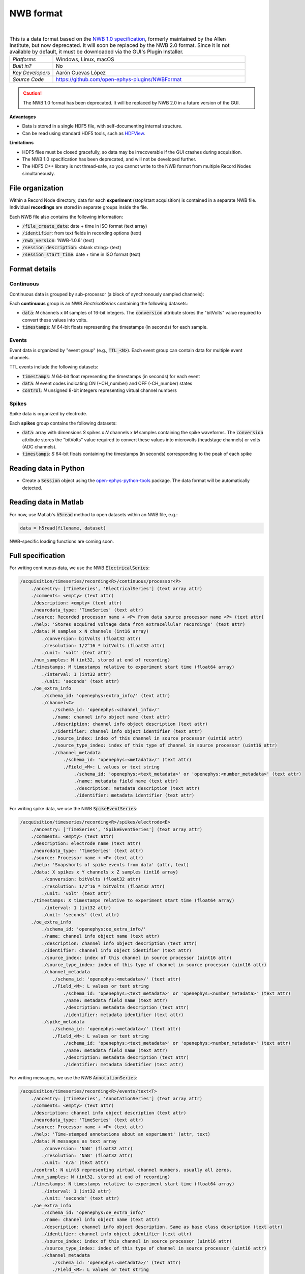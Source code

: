 .. _nwbdataformat:
.. role:: raw-html-m2r(raw)
   :format: html

NWB format
=====================


.. image:: ../../_static/images/recordingdata/nwb/header.png
  :alt: NWB data file icon

|

.. csv-table:: This is a data format based on the `NWB 1.0 specification <https://alleninstitute.github.io/nwb-api/index.html>`__, formerly maintained by the Allen Institute, but now deprecated. It will soon be replaced by the NWB 2.0 format. Since it is not available by default, it must be downloaded via the GUI's Plugin Installer.
   :widths: 18, 80

   "*Platforms*", "Windows, Linux, macOS"
   "*Built in?*", "No"
   "*Key Developers*", "Aarón Cuevas López"
   "*Source Code*", "https://github.com/open-ephys-plugins/NWBFormat"

.. caution:: The NWB 1.0 format has been deprecated. It will be replaced by NWB 2.0 in a future version of the GUI.

**Advantages**

* Data is stored in a single HDF5 file, with self-documenting internal structure.

* Can be read using standard HDF5 tools, such as `HDFView <https://www.hdfgroup.org/downloads/hdfview/>`__.

**Limitations**

* HDF5 files must be closed gracefully, so data may be irrecoverable if the GUI crashes during acquisition.

* The NWB 1.0 specification has been deprecated, and will not be developed further.

* The HDF5 C++ library is not thread-safe, so you cannot write to the NWB format from multiple Record Nodes simultaneously.

File organization
####################

Within a Record Node directory, data for each **experiment** (stop/start acquisition) is contained in a separate NWB file. Individual **recordings** are stored in separate groups inside the file.

.. image:: ../../_static/images/recordingdata/nwb/organization.png
  :alt: NWB data file structure
  :width: 300

Each NWB file also contains the following information:

* :code:`/file_create_date`: date + time in ISO format (text array)
* :code:`/identifier`: from text fields in recording options (text)
* :code:`/nwb_version`: 'NWB-1.0.6' (text)
* :code:`/session_description`: <blank string> (text)
* :code:`/session_start_time`: date + time in ISO format (text)

Format details
################

Continuous
----------------

Continuous data is grouped by sub-processor (a block of synchronously sampled channels):

.. image:: ../../_static/images/recordingdata/nwb/continuous.png
  :alt: NWB data continuous format
  :width: 300

Each **continuous** group is an NWB *ElectricalSeries* containing the following datasets:

* :code:`data`: *N* channels x *M* samples of 16-bit integers. The :code:`conversion` attribute stores the "bitVolts" value required to convert these values into volts.

* :code:`timestamps`: *M* 64-bit floats representing the timestamps (in seconds) for each sample.



Events
-------

Event data is organized by "event group" (e.g., :code:`TTL_<N>`). Each event group can contain data for multiple event channels.

.. image:: ../../_static/images/recordingdata/nwb/events.png
  :alt: NWB data events format
  :width: 300

TTL events include the following datasets:

* :code:`timestamps`: *N* 64-bit float representing the timestamps (in seconds) for each event

* :code:`data`: *N* event codes indicating ON (+CH_number) and OFF (-CH_number) states

* :code:`control`: *N* unsigned 8-bit integers representing virtual channel numbers


Spikes
--------

Spike data is organized by electrode.

.. image:: ../../_static/images/recordingdata/nwb/spikes.png
  :alt: NWB data spikes format
  :width: 300

Each **spikes** group contains the following datasets:

* :code:`data`: array with dimensions *S* spikes x *N* channels x *M* samples containing the spike waveforms. The :code:`conversion` attribute stores the "bitVolts" value required to convert these values into microvolts (headstage channels) or volts (ADC channels).

* :code:`timestamps`: *S* 64-bit floats containing the timestamps (in seconds) corresponding to the peak of each spike


Reading data in Python
#######################

* Create a :code:`Session` object using the `open-ephys-python-tools <https://github.com/open-ephys/open-ephys-python-tools>`__ package. The data format will be automatically detected.


Reading data in Matlab
#######################

For now, use Matlab's :code:`h5read` method to open datasets within an NWB file, e.g.:

.. code-block:: matlab

   data = h5read(filename, dataset)

NWB-specific loading functions are coming soon.



Full specification
#####################

For writing continuous data, we use the NWB :code:`ElectricalSeries`:

.. code-block:: 

	/acquisition/timeseries/recording<R>/continuous/processor<P>
	    ./ancestry: ['TimeSeries', 'ElectricalSeries'] (text array attr)
	    ./comments: <empty> (text attr)
	    ./description: <empty> (text attr)
	    ./neurodata_type: 'TimeSeries' (text attr)
	    ./source: Recorded processor name + <P> From data source processor name <P> (text attr)
	    ./help: 'Stores acquired voltage data from extracellular recordings' (text attr)
	    ./data: M samples x N channels (int16 array)
	        ./conversion: bitVolts (float32 attr)
	        ./resolution: 1/2^16 * bitVolts (float32 attr)
	        ./unit: 'volt' (text attr)
	    ./num_samples: M (int32, stored at end of recording)
	    ./timestamps: M timestamps relative to experiment start time (float64 array)
	        ./interval: 1 (int32 attr)
	        ./unit: 'seconds' (text attr)
	    ./oe_extra_info
	        ./schema_id: 'openephys:extra_info/' (text attr)
	        ./channel<C>
	            ./schema_id: 'openephys:<channel_info>/'
	            ./name: channel info object name (text attr)
	            ./description: channel info object description (text attr)
	            ./identifier: channel info object identifier (text attr)
	            ./source_index: index of this channel in source processor (uint16 attr)
	            ./source_type_index: index of this type of channel in source processor (uint16 attr)
	            ./channel_metadata
	                ./schema_id: 'openephys:<metadata>/' (text attr)
	                ./Field_<M>: L values or text string
	                    ./schema_id: 'openephys:<text_metadata>' or 'openephys:<number_metadata>' (text attr) 
	                    ./name: metadata field name (text attr)
	                    ./description: metadata description (text attr)
	                    ./identifier: metadata identifier (text attr)
 
For writing spike data, we use the NWB :code:`SpikeEventSeries`:

.. code-block:: 

	/acquisition/timeseries/recording<R>/spikes/electrode<E>
	    ./ancestry: ['TimeSeries', 'SpikeEventSeries'] (text array attr)
	    ./comments: <empty> (text attr)
	    ./description: electrode name (text attr)
	    ./neurodata_type: 'TimeSeries' (text attr)
	    ./source: Processor name + <P> (text attr)
	    ./help: 'Snapshorts of spike events from data' (attr, text)
	    ./data: X spikes x Y channels x Z samples (int16 array)
	        ./conversion: bitVolts (float32 attr)
	        ./resolution: 1/2^16 * bitVolts (float32 attr)
	        ./unit: 'volt' (text attr)
	    ./timestamps: X timestamps relative to experiment start time (float64 array)
	        ./interval: 1 (int32 attr)
	        ./unit: 'seconds' (text attr)
	    ./oe_extra_info
	        ./schema_id: 'openephys:oe_extra_info/'
	        ./name: channel info object name (text attr)
	        ./description: channel info object description (text attr)
	        ./identifier: channel info object identifier (text attr)
	        ./source_index: index of this channel in source processor (uint16 attr)
	        ./source_type_index: index of this type of channel in source processor (uint16 attr)
	        ./channel_metadata
	            ./schema_id: 'openephys:<metadata>/' (text attr)
	            ./Field_<M>: L values or text string
	                ./schema_id: 'openephys:<text_metadata>' or 'openephys:<number_metadata>' (text attr) 
	                ./name: metadata field name (text attr)
	                ./description: metadata description (text attr)
	                ./identifier: metadata identifier (text attr)
	        ./spike_metadata
	            ./schema_id: 'openephys:<metadata>/' (text attr)
	            ./Field_<M>: L values or text string
	                ./schema_id: 'openephys:<text_metadata>' or 'openephys:<number_metadata>' (text attr) 
	                ./name: metadata field name (text attr)
	                ./description: metadata description (text attr)
	                ./identifier: metadata identifier (text attr)
 
For writing messages, we use the NWB :code:`AnnotationSeries`:

.. code-block:: 

	/acquisition/timeseries/recording<R>/events/text<T>
	    ./ancestry: ['TimeSeries', 'AnnotationSeries'] (text array attr)
	    ./comments: <empty> (text attr)
	    ./description: channel info object description (text attr)
	    ./neurodata_type: 'TimeSeries' (text attr)
	    ./source: Processor name + <P> (text attr)
	    ./help: 'Time-stamped annotations about an experiment' (attr, text)
	    ./data: N messages as text array
	        ./conversion: 'NaN' (float32 attr)
	        ./resolution: 'NaN' (float32 attr)
	        ./unit: 'n/a' (text attr)
	    ./control: N uint8 representing virtual channel numbers. usually all zeros.
	    ./num_samples: N (int32, stored at end of recording)
	    ./timestamps: N timestamps relative to experiment start time (float64 array)
	        ./interval: 1 (int32 attr)
	        ./unit: 'seconds' (text attr)
	    ./oe_extra_info
	        ./schema_id: 'openephys:oe_extra_info/'
	        ./name: channel info object name (text attr)
	        ./description: channel info object description. Same as base class description (text attr)
	        ./identifier: channel info object identifier (text attr)
	        ./source_index: index of this channel in source processor (uint16 attr)
	        ./source_type_index: index of this type of channel in source processor (uint16 attr)
	        ./channel_metadata
	            ./schema_id: 'openephys:<metadata>/' (text attr)
	            ./Field_<M>: L values or text string
	                ./schema_id: 'openephys:<text_metadata>' or 'openephys:<number_metadata>' (text attr) 
	                ./name: metadata field name (text attr)
	                ./description: metadata description (text attr)
	                ./identifier: metadata identifier (text attr)
	        ./spike_metadata
	            ./schema_id: 'openephys:<metadata>/' (text attr)
	            ./Field_<M>: L values or text string
	                ./schema_id: 'openephys:<text_metadata>' or 'openephys:<number_metadata>' (text attr) 
	                ./name: metadata field name (text attr)
	                ./description: metadata description (text attr)
	                ./identifier: metadata identifier (text attr)
	 
For writing TTL events, we use a custom derived version of the NWB :code:`IntervalSeries` called :code:`TTLSeries`:

.. code-block:: 

	/acquisition/timeseries/recording<R>/events/ttl<T>
	    ./ancestry: ['TimeSeries', 'IntervalSeries', 'TTLSeries'] (text array attr)
	    ./comments: <empty> (text attr)
	    ./description: channel info object description (text attr)
	    ./neurodata_type: 'TimeSeries' (text attr)
	    ./source: Processor name + <P> (text attr)
	    ./help: 'Stores the start and stop times for TTL events' (attr, text)
	    ./data: N events [+(channel#) for event 'on', -(channel#) for event 'off'] (int8 array)
	        ./conversion: 'NaN' (float32 attr)
	        ./resolution: 'NaN' (float32 attr)
	        ./unit: 'n/a' (text attr)
	    ./control: N uint8 representing virtual channel numbers. Same as absolute value of data
	    ./num_samples: N (int32, stored at end of recording)
	    ./timestamps: N timestamps relative to experiment start time (float64 array)
	        ./interval: 1 (int32 attr)
	        ./unit: 'seconds' (text attr)
	    ./full_word: N x M uint8, where M is the number of bytes needed to fit the whole ttl word.
	        ./schema_id: 'openephys:full_word' (text attr)
	    ./oe_extra_info
	        ./schema_id: 'openephys:oe_extra_info/'
	        ./name: channel info object name (text attr)
	        ./description: channel info object description. Same as base class description (text attr)
	        ./identifier: channel info object identifier (text attr)
	        ./source_index: index of this channel in source processor (uint16 attr)
	        ./source_type_index: index of this type of channel in source processor (uint16 attr)
	        ./channel_metadata
	            ./schema_id: 'openephys:<metadata>/' (text attr)
	            ./Field_<M>: L values or text string
	                ./schema_id: 'openephys:<text_metadata>' or 'openephys:<number_metadata>' (text attr) 
	                ./name: metadata field name (text attr)
	                ./description: metadata description (text attr)
	                ./identifier: metadata identifier (text attr)
	        ./event_metadata
	            ./schema_id: 'openephys:<metadata>/' (text attr)
	            ./Field_<M>: L values or text string
	                ./schema_id: 'openephys:<text_metadata>' or 'openephys:<number_metadata>' (text attr) 
	                ./name: metadata field name (text attr)
	                ./description: metadata description (text attr)
	                ./identifier: metadata identifier (text attr)

For writing Binary events, we use a custom derived version of the NWB :code:`Timeseries` called :code:`BinarySeries`:

.. code-block:: 

	/acquisition/timeseries/recording<R>/events/binary<T>
	    ./ancestry: ['TimeSeries', 'BinarySeries'] (text array attr)
	    ./comments: <empty> (text attr)
	    ./description: channel info object description (text attr)
	    ./neurodata_type: 'TimeSeries' (text attr)
	    ./source: Processor name + <P> (text attr)
	    ./help: 'Stores arbitrary binary data' (attr, text)
	    ./data: N events x M length of data, any kind of numeric type.
	        ./conversion: 'NaN' (float32 attr)
	        ./resolution: 'NaN' (float32 attr)
	        ./unit: 'n/a' (text attr)
	    ./control: N uint8 representing virtual channel numbers. Usually all zeros.
	    ./num_samples: N (int32, stored at end of recording)
	    ./timestamps: N timestamps relative to experiment start time (float64 array)
	        ./interval: 1 (int32 attr)
	        ./unit: 'seconds' (text attr)
	    ./oe_extra_info
	        ./schema_id: 'openephys:oe_extra_info/'
	        ./name: channel info object name (text attr)
	        ./description: channel info object description. Same as base class description (text attr)
	        ./identifier: channel info object identifier (text attr)
	        ./source_index: index of this channel in source processor (uint16 attr)
	        ./source_type_index: index of this type of channel in source processor (uint16 attr)
	        ./channel_metadata
	            ./schema_id: 'openephys:<metadata>/' (text attr)
	            ./Field_<M>: L values or text string
	                ./schema_id: 'openephys:<text_metadata>' or 'openephys:<number_metadata>' (text attr) 
	                ./name: metadata field name (text attr)
	                ./description: metadata description (text attr)
	                ./identifier: metadata identifier (text attr)
	        ./event_metadata
	            ./schema_id: 'openephys:<metadata>/' (text attr)
	            ./Field_<M>: L values or text string
	                ./schema_id: 'openephys:<text_metadata>' or 'openephys:<number_metadata>' (text attr) 
	                ./name: metadata field name (text attr)
	                ./description: metadata description (text attr)
	                ./identifier: metadata identifier (text attr)

